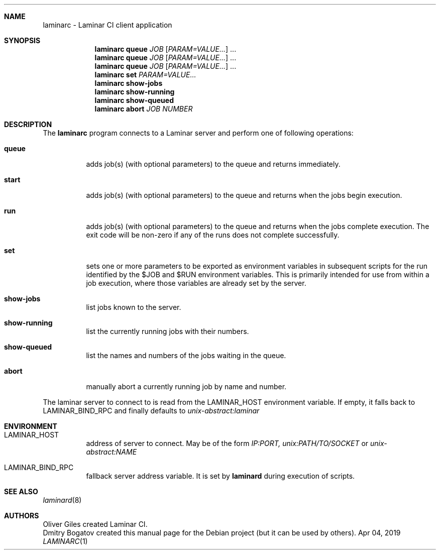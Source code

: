 .Dd Apr 04, 2019
.Dt LAMINARC 1
.Sh NAME
.Nm laminarc
\-
Laminar CI client application
.Sh SYNOPSIS
.Nm laminarc Li queue \fIJOB\fR [\fIPARAM=VALUE...\fR] ...
.Nm laminarc Li queue \fIJOB\fR [\fIPARAM=VALUE...\fR] ...
.Nm laminarc Li queue \fIJOB\fR [\fIPARAM=VALUE...\fR] ...
.Nm laminarc Li set \fIPARAM=VALUE...\fR
.Nm laminarc Li show-jobs
.Nm laminarc Li show-running
.Nm laminarc Li show-queued
.Nm laminarc Li abort \fIJOB\fR \fINUMBER\fR
.Sh DESCRIPTION
The
.Nm laminarc
program connects to a Laminar server and perform one of following operations:
.Bl -tag
.It Sy queue
adds job(s) (with optional parameters) to the queue and returns immediately.
.It Sy start
adds job(s) (with optional parameters) to the queue and returns when the jobs
begin execution.
.It Sy run
adds job(s) (with optional parameters) to the queue and returns when the jobs
complete execution. The exit code will be non-zero if any of the runs does
not complete successfully.
.It Sy set
sets one or more parameters to be exported as environment variables in subsequent
scripts for the run identified by the $JOB and $RUN environment variables.
This is primarily intended for use from within a job execution, where those
variables are already set by the server.
.It Sy show-jobs
list jobs known to the server.
.It Sy show-running
list the currently running jobs with their numbers.
.It Sy show-queued
list the names and numbers of the jobs waiting in the queue.
.It Sy abort
manually abort a currently running job by name and number.
.El
.Pp
The laminar server to connect to is read from the
.Ev LAMINAR_HOST
environment variable. If empty, it falls back to
.Ev LAMINAR_BIND_RPC
and finally defaults to
.Ad unix-abstract:laminar
.Sh ENVIRONMENT
.Bl -tag
.It Ev LAMINAR_HOST
address of server to connect. May be of the form
.Ad IP:PORT,
.Ad unix:PATH/TO/SOCKET
or
.Ad unix-abstract:NAME
.It Ev LAMINAR_BIND_RPC
fallback server address variable. It is set by
.Nm laminard
during execution of scripts.
.El
.Sh SEE ALSO
.Xr laminard 8
.Sh AUTHORS
.An Oliver Giles
created Laminar CI.
.An Dmitry Bogatov
created this manual page for the Debian project (but it can be used
by others).
